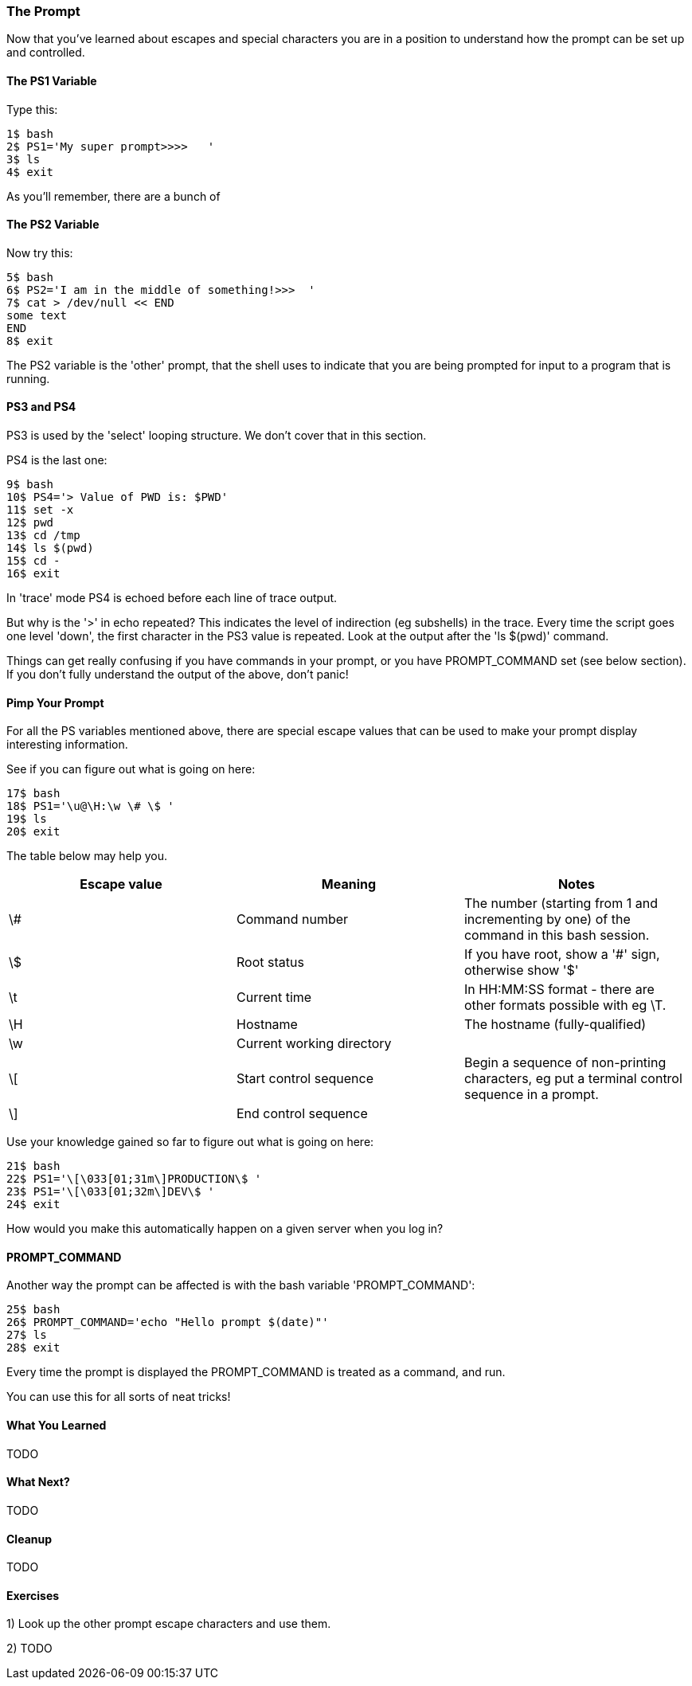 === The Prompt

Now that you've learned about escapes and special characters you are in a position to understand how the prompt can be set up and controlled.

==== The PS1 Variable

Type this:

----
1$ bash
2$ PS1='My super prompt>>>>   '
3$ ls
4$ exit
----

As you'll remember, there are a bunch of 


==== The PS2 Variable

Now try this:

----
5$ bash
6$ PS2='I am in the middle of something!>>>  '
7$ cat > /dev/null << END
some text
END
8$ exit
----

The PS2 variable is the 'other' prompt, that the shell uses to indicate that you are being prompted for input to a program that is running.

==== PS3 and PS4

PS3 is used by the 'select' looping structure. We don't cover that in this section.

PS4 is the last one:

----
9$ bash
10$ PS4='> Value of PWD is: $PWD'
11$ set -x
12$ pwd
13$ cd /tmp
14$ ls $(pwd)
15$ cd -
16$ exit
----

In 'trace' mode PS4 is echoed before each line of trace output.

But why is the '>' in echo repeated? This indicates the level of indirection (eg subshells) in the trace. Every time the script goes one level 'down', the first character in the PS3 value is repeated. Look at the output after the 'ls $(pwd)' command.

====
Things can get really confusing if you have commands in your prompt, or you have PROMPT_COMMAND set (see below section). If you don't fully understand the output of the above, don't panic!
====


==== Pimp Your Prompt

For all the PS variables mentioned above, there are special escape values that can be used to make your prompt display interesting information.

See if you can figure out what is going on here:

----
17$ bash
18$ PS1='\u@\H:\w \# \$ '
19$ ls
20$ exit
----

The table below may help you.

[width="100%",options="header,footer"]
|====================
| Escape value | Meaning | Notes 
| \# | Command number | The number (starting from 1 and incrementing by one) of the command in this bash session. 
| \$ | Root status | If you have root, show a '#' sign, otherwise show '$' 
| \t | Current time | In HH:MM:SS format - there are other formats possible with eg \T. 
| \H | Hostname | The hostname (fully-qualified) 
| \w | Current working directory |  
| \[ | Start control sequence | Begin a sequence of non-printing characters, eg put a terminal control sequence in a prompt. 
| \] | End control sequence |  
|====================

Use your knowledge gained so far to figure out what is going on here:

----
21$ bash
22$ PS1='\[\033[01;31m\]PRODUCTION\$ '
23$ PS1='\[\033[01;32m\]DEV\$ '
24$ exit
----

How would you make this automatically happen on a given server when you log in?

==== PROMPT_COMMAND

Another way the prompt can be affected is with the bash variable 'PROMPT_COMMAND':

----
25$ bash
26$ PROMPT_COMMAND='echo "Hello prompt $(date)"'
27$ ls
28$ exit
----

Every time the prompt is displayed the PROMPT_COMMAND is treated as a command, and run.

You can use this for all sorts of neat tricks!

==== What You Learned

TODO

==== What Next? 

TODO

==== Cleanup

TODO

==== Exercises

1) Look up the other prompt escape characters and use them.

2) TODO
